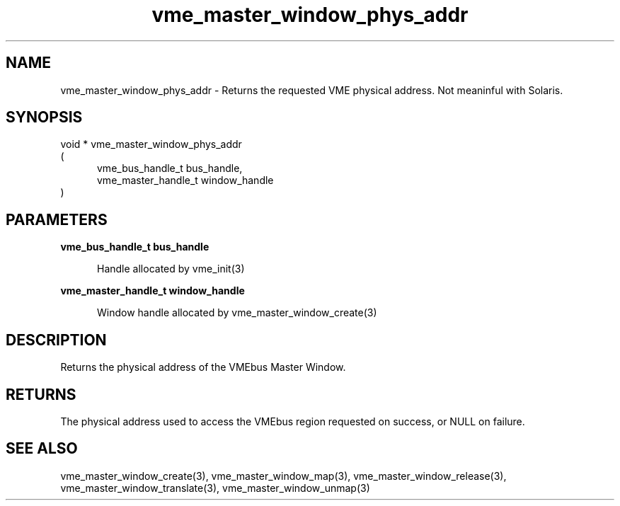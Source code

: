 
.TH "vme_master_window_phys_addr" 3

.SH "NAME"
vme_master_window_phys_addr - Returns the requested VME physical address. Not meaninful with Solaris.


.SH "SYNOPSIS"
void * vme_master_window_phys_addr
.br
(
.br
.in +5
vme_bus_handle_t bus_handle,
.br
vme_master_handle_t window_handle
.in
)

.SH "PARAMETERS"

.B vme_bus_handle_t bus_handle
.br
.in +5

.br
Handle allocated by vme_init(3)
.

.br

.in
.br

.B vme_master_handle_t window_handle
.br
.in +5

.br
Window handle allocated by vme_master_window_create(3)
.

.br

.in
.br


.SH "DESCRIPTION"

.br
Returns the physical address of the VMEbus Master Window.

.br

.SH "RETURNS"


.br
The physical address used to access the VMEbus region requested on success, or NULL on failure.

.br


.SH "SEE ALSO"
vme_master_window_create(3), vme_master_window_map(3), vme_master_window_release(3), vme_master_window_translate(3), vme_master_window_unmap(3)
.br
